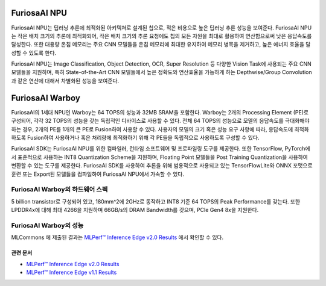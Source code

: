 **********************************
FuriosaAI NPU
**********************************

FuriosaAI NPU는 딥러닝 추론에 최적화된 아키텍쳐로 설계된 칩으로,
적은 비용으로 높은 딥러닝 추론 성능을 보여준다.
FuriosaAI NPU는 작은 배치 크기의 추론에 최적화되어,
작은 배치 크기의 추론 요청에도 칩의 모든 자원을 최대로 활용하여 연산함으로써 낮은 응답속도를 달성한다.
또한 대용량 온칩 메모리는 주요 CNN 모델들을 온칩 메모리에 최대한 유지하여 메모리 병목을 제거하고,
높은 에너지 효율을 달성할 수 있도록 한다.

FuriosaAI NPU는 Image Classification, Object Detection, OCR, Super Resolution 등
다양한 Vision Task에 사용되는 주요 CNN 모델들을 지원하며,
특히 State-of-the-Art CNN 모델들에서 높은 정확도와 연산효율을 가능하게 하는
Depthwise/Group Convolution과 같은 연산에 대해서 차별화된 성능을 보여준다.


.. _IntroToWarboy:

**********************************
FuriosaAI Warboy
**********************************

FuriosaAI의 1세대 NPU인 Warboy는 64 TOPS의 성능과 32MB SRAM을 포함한다.
Warboy는 2개의 Processing Element (PE)로 구성되어, 각각 32 TOPS의 성능을 갖는
독립적인 디바이스로 사용할 수 있다. 전체 64 TOPS의 성능으로 모델의 응답속도를 극대화해야 하는 경우,
2개의 PE를 1개의 큰 PE로 Fusion하여 사용할 수 있다.
사용자의 모델의 크기 혹은 성능 요구 사항에 따라, 응답속도에 최적화하도록 Fusion하여 사용하거나
혹은 처리량에 최적화하기 위해 각 PE들을 독립적으로 사용하도록 구성할 수 있다.

FuriosaAI SDK는 FuriosaAI NPU를 위한 컴파일러, 런타임 소프트웨어 및 프로파일링 도구를 제공한다.
또한 TensorFlow, PyTorch에서 표준적으로 사용하는 INT8 Quantization Scheme을 지원하며,
Floating Point 모델들을 Post Training Quantization을 사용하여 변환할 수 있는 도구를 제공한다.
FuriosaAI SDK를 사용하여 추론을 위해 범용적으로 사용되고 있는 TensorFlowLite와 ONNX 포맷으로 훈련 또는
Export된 모델들을 컴파일하여 FuriosaAI NPU에서 가속할 수 있다.

FuriosaAI Warboy의 하드웨어 스펙
----------------------------------
5 billion transistor로 구성되어 있고, 180mm^2에 2GHz로 동작하고 INT8 기준 64 TOPS의 Peak Performance를 갖는다.
또한 LPDDR4x에 대해 최대 4266을 지원하며 66GB/s의 DRAM Bandwidth를 갖으며, PCIe Gen4 8x을 지원한다.

.. figure:: ../../../imgs/warboy_spec.png
  :alt: Warboy Hardware Specification
  :class: with-shadow
  :align: center
  :width: 500


..
  for bottom margin of the above image

\

FuriosaAI Warboy의 성능
------------------------------
MLCommons 에 제출된 결과는
`MLPerf™ Inference Edge v2.0 Results <https://mlcommons.org/en/inference-edge-20/>`_ 에서
확인할 수 있다.

관련 문서
=================================
* `MLPerf™ Inference Edge v2.0 Results <https://mlcommons.org/en/inference-edge-20/>`_
* `MLPerf™ Inference Edge v1.1 Results <https://mlcommons.org/en/inference-edge-11/>`_